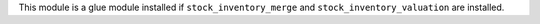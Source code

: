 This module is a glue module installed if ``stock_inventory_merge``
and ``stock_inventory_valuation`` are installed.
